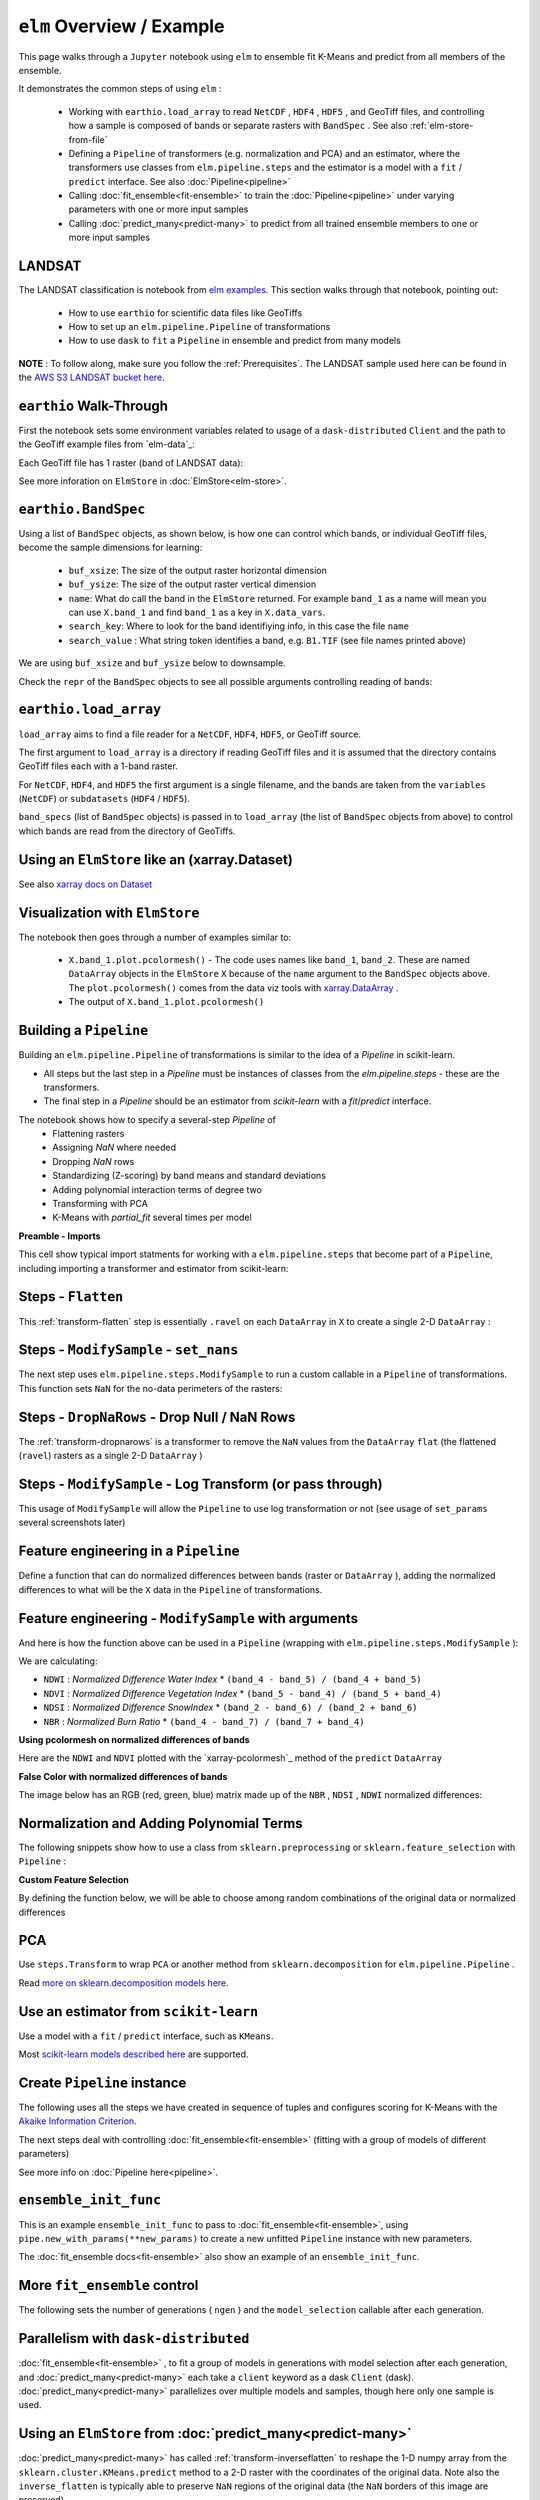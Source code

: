 ``elm`` Overview / Example
==========================

This page walks through a ``Jupyter`` notebook using ``elm`` to ensemble fit K-Means and predict from all members of the ensemble.

It demonstrates the common steps of using ``elm`` :

 * Working with ``earthio.load_array`` to read ``NetCDF`` , ``HDF4`` , ``HDF5`` , and GeoTiff files, and controlling how a sample is composed of bands or separate rasters with ``BandSpec`` . See also :ref:`elm-store-from-file`
 * Defining a ``Pipeline`` of transformers (e.g. normalization and PCA) and an estimator, where the transformers use classes from ``elm.pipeline.steps`` and the estimator is a model with a ``fit`` / ``predict`` interface.  See also :doc:`Pipeline<pipeline>`
 * Calling :doc:`fit_ensemble<fit-ensemble>` to train the :doc:`Pipeline<pipeline>` under varying parameters with one or more input samples
 * Calling :doc:`predict_many<predict-many>` to predict from all trained ensemble members to one or more input samples

.. _elm examples: https://github.com/ContinuumIO/elm/tree/master/examples

.. _AWS S3 LANDSAT bucket here: http://landsat-pds.s3.amazonaws.com/L8/015/033/LC80150332013207LGN00/index.html

LANDSAT
~~~~~~~

The LANDSAT classification is notebook from `elm examples`_.  This section walks through that notebook, pointing out:

 * How to use ``earthio`` for scientific data files like GeoTiffs
 * How to set up an ``elm.pipeline.Pipeline`` of transformations
 * How to use ``dask`` to ``fit`` a ``Pipeline`` in ensemble and predict from many models

**NOTE** : To follow along, make sure you follow the :ref:`Prerequisites`.  The LANDSAT sample used here can be found in the `AWS S3 LANDSAT bucket here`_.

``earthio`` Walk-Through
~~~~~~~~~~~~~~~~~~~~~~~~~~~~

First the notebook sets some environment variables related to usage of a ``dask-distributed`` ``Client`` and the path to the GeoTiff example files from `elm-data`_:

Each GeoTiff file has 1 raster (band of LANDSAT data):

.. image:: img/landsat_001.png

See more inforation on ``ElmStore`` in :doc:`ElmStore<elm-store>`.

``earthio.BandSpec``
~~~~~~~~~~~~~~~~~~~~~~~~~

Using a list of ``BandSpec`` objects, as shown below, is how one can control which bands, or individual GeoTiff files, become the sample dimensions for learning:

 * ``buf_xsize``: The size of the output raster horizontal dimension
 * ``buf_ysize``: The size of the output raster vertical dimension
 * ``name``: What do call the band in the ``ElmStore`` returned. For example ``band_1`` as a name will mean you can use ``X.band_1`` and find ``band_1`` as a key in ``X.data_vars``.
 * ``search_key``: Where to look for the band identifiying info, in this case the file ``name``
 * ``search_value`` : What string token identifies a band, e.g. ``B1.TIF``  (see file names printed above)

We are using ``buf_xsize`` and ``buf_ysize`` below to downsample.

.. image:: img/landsat_003.png

Check the ``repr`` of the ``BandSpec`` objects to see all possible arguments controlling reading of bands:

.. image:: img/landsat_004.png

``earthio.load_array``
~~~~~~~~~~~~~~~~~~~~~~~~~~

``load_array`` aims to find a file reader for a ``NetCDF``, ``HDF4``, ``HDF5``, or GeoTiff source.

The first argument to ``load_array`` is a directory if reading GeoTiff files and it is assumed that the directory contains GeoTiff files each with a 1-band raster.

For ``NetCDF``, ``HDF4``, and ``HDF5`` the first argument is a single filename, and the bands are taken from the ``variables`` (``NetCDF``) or ``subdatasets`` (``HDF4`` / ``HDF5``).

``band_specs`` (list of ``BandSpec`` objects) is passed in to ``load_array`` (the list of ``BandSpec`` objects from above) to control which bands are read from the directory of GeoTiffs.

.. image:: img/landsat_005.png

Using an ``ElmStore`` like an (xarray.Dataset)
~~~~~~~~~~~~~~~~~~~~~~~~~~~~~~~~~~~~~~~~~~~~~
See also `xarray docs on Dataset`_

.. _xarray docs on Dataset: http://xarray.pydata.org/en/stable/data-structures.html#dataset

.. image:: img/landsat_006.png

.. _xarray.DataArray: http://xarray.pydata.org/en/stable/generated/xarray.DataArray.html

Visualization with ``ElmStore``
~~~~~~~~~~~~~~~~~~~~~~~~~~~~~~~

The notebook then goes through a number of examples similar to:

 * ``X.band_1.plot.pcolormesh()`` - The code uses names like ``band_1``, ``band_2``.  These are named ``DataArray`` objects in the ``ElmStore`` ``X`` because of the ``name`` argument to the ``BandSpec`` objects above.  The ``plot.pcolormesh()`` comes from the data viz tools with `xarray.DataArray`_ .
 * The output of ``X.band_1.plot.pcolormesh()``

.. image:: img/landsat_007.png

Building a ``Pipeline``
~~~~~~~~~~~~~~~~~~~~~~~

Building an ``elm.pipeline.Pipeline`` of transformations is similar to the idea of a `Pipeline` in scikit-learn.

* All steps but the last step in a `Pipeline` must be instances of classes from the `elm.pipeline.steps` - these are the transformers.
* The final step in a `Pipeline` should be an estimator from `scikit-learn` with a `fit`/`predict` interface.

The notebook shows how to specify a several-step `Pipeline` of
 * Flattening rasters
 * Assigning `NaN` where needed
 * Dropping `NaN` rows
 * Standardizing (Z-scoring) by band means and standard deviations
 * Adding polynomial interaction terms of degree two
 * Transforming with PCA
 * K-Means with `partial_fit` several times per model

**Preamble - Imports**

This cell show typical import statments for working with a ``elm.pipeline.steps`` that become part of a ``Pipeline``, including importing a transformer and estimator from scikit-learn:

.. image:: img/landsat_009.png

Steps - ``Flatten``
~~~~~~~~~~~~~~~~~~~

This :ref:`transform-flatten` step is essentially ``.ravel`` on each ``DataArray`` in ``X`` to create a single 2-D ``DataArray`` :

.. image:: img/landsat_010.png

Steps - ``ModifySample`` - ``set_nans``
~~~~~~~~~~~~~~~~~~~~~~~~~~~~~~~~~~~~~~~

The next step uses ``elm.pipeline.steps.ModifySample`` to run a custom callable in a ``Pipeline`` of transformations.  This function sets ``NaN`` for the no-data perimeters of the rasters:

.. image:: img/landsat_011.png

Steps - ``DropNaRows`` - Drop Null / NaN Rows
~~~~~~~~~~~~~~~~~~~~~~~~~~~~~~~~~~~~~~~~~

The :ref:`transform-dropnarows` is a transformer to remove the ``NaN`` values from the ``DataArray`` ``flat`` (the flattened (``ravel``) rasters as a single 2-D ``DataArray`` )

.. image:: img/landsat_012.png

Steps - ``ModifySample`` - Log Transform (or pass through)
~~~~~~~~~~~~~~~~~~~~~~~~~~~~~~~~~~~~~~~~~~~~~~~~~~~~~~~~~~

This usage of ``ModifySample`` will allow the ``Pipeline`` to use log transformation or not (see usage of ``set_params`` several screenshots later)

.. image:: img/landsat_013.png

Feature engineering in a ``Pipeline``
~~~~~~~~~~~~~~~~~~~~~~~~~~~~~~~~~~~~~

Define a function that can do normalized differences between bands (raster or ``DataArray`` ), adding the normalized differences to what will be the ``X`` data in the ``Pipeline`` of transformations.

.. image:: img/landsat_014.png

Feature engineering - ``ModifySample`` with arguments
~~~~~~~~~~~~~~~~~~~~~~~~~~~~~~~~~~~~~~~~~~~~~~~~~

And here is how the function above can be used in a ``Pipeline`` (wrapping with ``elm.pipeline.steps.ModifySample`` ):

We are calculating:

* ``NDWI`` : *Normalized Difference Water Index*
  * ``(band_4 - band_5) / (band_4 + band_5)``
* ``NDVI`` : *Normalized Difference Vegetation Index*
  * ``(band_5 - band_4) / (band_5 + band_4)``
* ``NDSI`` : *Normalized Difference SnowIndex*
  * ``(band_2 - band_6) / (band_2 + band_6)``
* ``NBR`` : *Normalized Burn Ratio*
  * ``(band_4 - band_7) / (band_7 + band_4)``

.. image:: img/landsat_015.png

**Using pcolormesh on normalized differences of bands**

Here are the ``NDWI`` and ``NDVI`` plotted with the `xarray-pcolormesh`_ method of the ``predict`` ``DataArray``

.. image:: img/landsat_016.png

**False Color with normalized differences of bands**

The image below has an RGB (red, green, blue) matrix made up of the ``NBR`` , ``NDSI`` , ``NDWI`` normalized differences:

.. image:: img/landsat_017.png

Normalization and Adding Polynomial Terms
~~~~~~~~~~~~~~~~~~~~~~~~~~~~~~~~~~~~~~~~~

The following snippets show how to use a class from ``sklearn.preprocessing`` or ``sklearn.feature_selection`` with ``Pipeline`` :

.. image:: img/landsat_018.png
.. image:: img/landsat_019.png

**Custom Feature Selection**

By defining the function below, we will be able to choose among random combinations of the original data or normalized differences

.. image:: img/landsat_020.png

PCA
~~~

Use ``steps.Transform`` to wrap ``PCA`` or another method from ``sklearn.decomposition`` for ``elm.pipeline.Pipeline`` .

.. image:: img/landsat_021.png

.. _more on sklearn.decomposition models here: http://scikit-learn.org/stable/modules/classes.html#module-sklearn.decomposition

Read `more on sklearn.decomposition models here`_.


Use an estimator from ``scikit-learn``
~~~~~~~~~~~~~~~~~~~~~~~~~~~~~~~~~~~~~~

Use a model with a ``fit`` / ``predict`` interface, such as ``KMeans``.

.. image:: img/landsat_022.png

Most `scikit-learn models described here`_ are supported.

.. _scikit-learn models described here: http://scikit-learn.org/stable/modules/classes.html#module-sklearn.base

Create ``Pipeline`` instance
~~~~~~~~~~~~~~~~~~~~~~~~~~~~

The following uses all the steps we have created in sequence of tuples and configures scoring for K-Means with the `Akaike Information Criterion`_.

.. _Akaike Information Criterion: https://en.wikipedia.org/wiki/Akaike_information_criterion

.. image:: img/landsat_023.png

The next steps deal with controlling :doc:`fit_ensemble<fit-ensemble>` (fitting with a group of models of different parameters)

See more info on :doc:`Pipeline here<pipeline>`.

``ensemble_init_func``
~~~~~~~~~~~~~~~~~~~~~~

This is an example ``ensemble_init_func`` to pass to :doc:`fit_ensemble<fit-ensemble>`, using ``pipe.new_with_params(**new_params)`` to create a new unfitted ``Pipeline`` instance with new parameters.

.. image:: img/landsat_024.png

The :doc:`fit_ensemble docs<fit-ensemble>` also show an example of an ``ensemble_init_func``.

More ``fit_ensemble`` control
~~~~~~~~~~~~~~~~~~~~~~~~~~~~~

The following sets the number of generations ( ``ngen`` ) and the ``model_selection`` callable after each generation.

.. image:: img/landsat_025.png

Parallelism with ``dask-distributed``
~~~~~~~~~~~~~~~~~~~~~~~~~~~~~~~~~~~~~

:doc:`fit_ensemble<fit-ensemble>` , to fit a group of models in generations with model selection after each generation, and :doc:`predict_many<predict-many>` each take a ``client`` keyword as a dask ``Client`` (dask).  :doc:`predict_many<predict-many>` parallelizes over multiple models and samples, though here only one sample is used.

.. image:: img/landsat_026.png
.. image:: img/landsat_027.png

Using an ``ElmStore`` from :doc:`predict_many<predict-many>`
~~~~~~~~~~~~~~~~~~~~~~~~~~~~~~~~~~~~~~~~~~~

:doc:`predict_many<predict-many>` has called :ref:`transform-inverseflatten` to reshape the 1-D numpy array from the ``sklearn.cluster.KMeans.predict`` method to a 2-D raster with the coordinates of the original data.  Note also the ``inverse_flatten`` is typically able to preserve ``NaN`` regions of the original data (the ``NaN`` borders of this image are preserved).

Using the `xarray's pcolormesh`_ on the ``predict`` attribute ( ``DataArray`` ) of an ``ElmStore`` returned by :doc:`predict_many<predict-many>` :

.. image:: img/landsat_028.png


The best prediction in terms of ``AIC`` :

.. image:: img/landsat_029.png

.. _xarray's pcolormesh: http://xarray.pydata.org/en/stable/generated/xarray.plot.pcolormesh.html